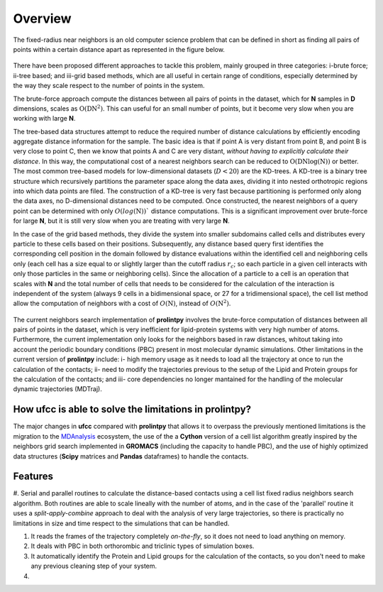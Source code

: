 Overview
========
The fixed-radius near neighbors is an old computer science problem that can be defined in short as finding all pairs of points within a certain distance apart as represented in the figure below.

..  figure:: ../_static/frnns.png
    :align: center

There have been proposed different approaches to tackle this problem, mainly grouped in three categories: i-brute force; ii-tree based; and iii-grid based methods, which are all useful in certain range of conditions, especially
determined by the way they scale respect to the number of points in the system. 

The brute-force approach compute the distances between all pairs of points in the dataset, which for **N** samples
in **D** dimensions, scales as :math:`\textbf{O}(\textbf{DN}^{2})`. This can useful for an small number of points, but it become very slow when you 
are working with large **N**. 

The tree-based data structures attempt to reduce the required number of distance calculations by efficiently encoding aggregate distance information 
for the sample. The basic idea is that if point A is very distant from point B, and point B is very close to point C, then we know
that points A and C are very distant, *without having to explicitly calculate their distance*. In this way, the computational cost 
of a nearest neighbors search can be reduced to :math:`\textbf{O}(\textbf{DN}\log{(\textbf{N})})` or better.
The most common tree-based models for low-dimensional datasets (:math:`D<20`) 
are the KD-trees. A KD-tree is a binary tree structure which recursively partitions 
the parameter space along the data axes, dividing it into nested orthotropic regions into which data points are filed. The construction of a 
KD-tree is very fast because partitioning is performed only along the data axes, no D-dimensional distances need to be computed. Once constructed, 
the nearest neighbors of a query point can be determined with only :math:`O(log(\textbf{N}))`` distance computations. This is a significant improvement over brute-force for large **N**, 
but it is still very slow when you are treating with very large **N**. 

In the case of the grid based methods, they divide the system into smaller subdomains called cells and distributes
every particle to these cells based on their positions. Subsequently, any distance based query first
identifies the corresponding cell position in the domain followed by distance evaluations within
the identified cell and neighboring cells only (each cell has a size equal to or slightly larger than
the cutoff radius :math:`r_c`; so each particle in a given cell interacts with only those particles in the same
or neighboring cells). Since the allocation of a particle to a cell is an operation that scales with **N**
and the total number of cells that needs to be considered for the calculation of the interaction is
independent of the system (always 9 cells in a bidimensional space, or 27 for a tridimensional space), the cell list method
allow the computation of neighbors with a cost of :math:`O(\textbf{N})`, instead of :math:`O(\textbf{N}^2)`.

..  figure:: ../_static/neighbours_list.png
    :align: center

The current neighbors search implementation of **prolintpy** involves the brute-force computation of distances between 
all pairs of points in the dataset, which is very inefficient for lipid-protein systems with very high number of atoms. 
Furthermore, the current implementation only looks for the neighbors based in raw distances, whitout taking into account 
the periodic boundary conditions (PBC) present in most molecular dynamic simulations. Other limitations in the current 
version of **prolintpy** include: i- high memory usage as it needs to load all the trajectory at once to run the calculation of the contacts;
ii- need to modify the trajectories previous to the setup of the Lipid and Protein groups for the calculation of the contacts; and
iii- core dependencies no longer mantained for the handling of the molecular dynamic trajectories (MDTraj).

How **ufcc** is able to solve the limitations in **prolintpy**?
---------------------------------------------------------------

The major changes in **ufcc** compared with **prolintpy** that allows it to overpass the previously mentioned limitations is the migration
to the `MDAnalysis`_ ecosystem, the use of the a **Cython** version of a cell list algorithm greatly inspired by the
neighbors grid search implemented in **GROMACS** (including the capacity to handle PBC), and the use of highly optimized data structures 
(**Scipy** matrices and **Pandas** dataframes) to handle the contacts.

Features
--------

#. Serial and parallel routines to calculate the distance-based contacts using a cell list fixed radius neighbors search algorithm. Both routines are able to scale 
lineally with the number of atoms, and in the case of the 'parallel' routine it uses a *split-apply-combine* approach to deal with the analysis of very large trajectories, 
so there is practically no limitations in size and time respect to the simulations that can be handled. 

#. It reads the frames of the trajectory completely *on-the-fly*, so it does not need to load anything on memory.

#. It deals with PBC in both orthorombic and triclinic types of simulation boxes.

#. It automatically identify the Protein and Lipid groups for the calculation of the contacts, so you don't need to make any previous cleaning step of your system.

#. 

.. _MDAnalysis: https://www.mdanalysis.org
